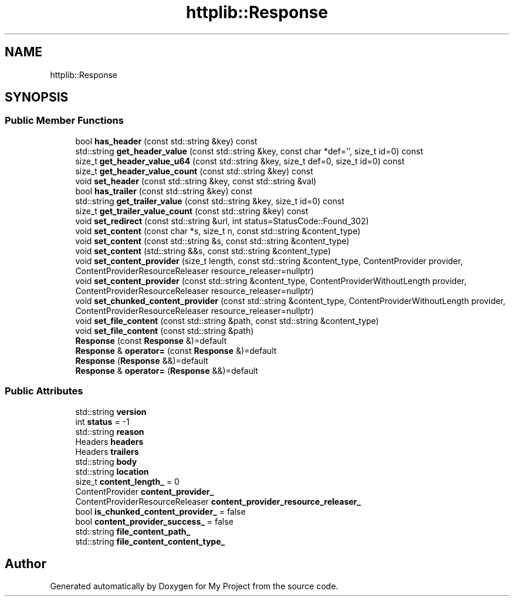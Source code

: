 .TH "httplib::Response" 3 "My Project" \" -*- nroff -*-
.ad l
.nh
.SH NAME
httplib::Response
.SH SYNOPSIS
.br
.PP
.SS "Public Member Functions"

.in +1c
.ti -1c
.RI "bool \fBhas_header\fP (const std::string &key) const"
.br
.ti -1c
.RI "std::string \fBget_header_value\fP (const std::string &key, const char *def='', size_t id=0) const"
.br
.ti -1c
.RI "size_t \fBget_header_value_u64\fP (const std::string &key, size_t def=0, size_t id=0) const"
.br
.ti -1c
.RI "size_t \fBget_header_value_count\fP (const std::string &key) const"
.br
.ti -1c
.RI "void \fBset_header\fP (const std::string &key, const std::string &val)"
.br
.ti -1c
.RI "bool \fBhas_trailer\fP (const std::string &key) const"
.br
.ti -1c
.RI "std::string \fBget_trailer_value\fP (const std::string &key, size_t id=0) const"
.br
.ti -1c
.RI "size_t \fBget_trailer_value_count\fP (const std::string &key) const"
.br
.ti -1c
.RI "void \fBset_redirect\fP (const std::string &url, int status=StatusCode::Found_302)"
.br
.ti -1c
.RI "void \fBset_content\fP (const char *s, size_t n, const std::string &content_type)"
.br
.ti -1c
.RI "void \fBset_content\fP (const std::string &s, const std::string &content_type)"
.br
.ti -1c
.RI "void \fBset_content\fP (std::string &&s, const std::string &content_type)"
.br
.ti -1c
.RI "void \fBset_content_provider\fP (size_t length, const std::string &content_type, ContentProvider provider, ContentProviderResourceReleaser resource_releaser=nullptr)"
.br
.ti -1c
.RI "void \fBset_content_provider\fP (const std::string &content_type, ContentProviderWithoutLength provider, ContentProviderResourceReleaser resource_releaser=nullptr)"
.br
.ti -1c
.RI "void \fBset_chunked_content_provider\fP (const std::string &content_type, ContentProviderWithoutLength provider, ContentProviderResourceReleaser resource_releaser=nullptr)"
.br
.ti -1c
.RI "void \fBset_file_content\fP (const std::string &path, const std::string &content_type)"
.br
.ti -1c
.RI "void \fBset_file_content\fP (const std::string &path)"
.br
.ti -1c
.RI "\fBResponse\fP (const \fBResponse\fP &)=default"
.br
.ti -1c
.RI "\fBResponse\fP & \fBoperator=\fP (const \fBResponse\fP &)=default"
.br
.ti -1c
.RI "\fBResponse\fP (\fBResponse\fP &&)=default"
.br
.ti -1c
.RI "\fBResponse\fP & \fBoperator=\fP (\fBResponse\fP &&)=default"
.br
.in -1c
.SS "Public Attributes"

.in +1c
.ti -1c
.RI "std::string \fBversion\fP"
.br
.ti -1c
.RI "int \fBstatus\fP = \-1"
.br
.ti -1c
.RI "std::string \fBreason\fP"
.br
.ti -1c
.RI "Headers \fBheaders\fP"
.br
.ti -1c
.RI "Headers \fBtrailers\fP"
.br
.ti -1c
.RI "std::string \fBbody\fP"
.br
.ti -1c
.RI "std::string \fBlocation\fP"
.br
.ti -1c
.RI "size_t \fBcontent_length_\fP = 0"
.br
.ti -1c
.RI "ContentProvider \fBcontent_provider_\fP"
.br
.ti -1c
.RI "ContentProviderResourceReleaser \fBcontent_provider_resource_releaser_\fP"
.br
.ti -1c
.RI "bool \fBis_chunked_content_provider_\fP = false"
.br
.ti -1c
.RI "bool \fBcontent_provider_success_\fP = false"
.br
.ti -1c
.RI "std::string \fBfile_content_path_\fP"
.br
.ti -1c
.RI "std::string \fBfile_content_content_type_\fP"
.br
.in -1c

.SH "Author"
.PP 
Generated automatically by Doxygen for My Project from the source code\&.
